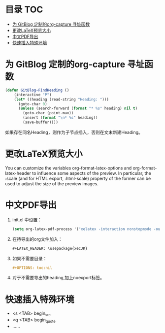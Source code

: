 * 目录                                                                  :TOC:
- [[#为-gitblog-定制的org-capture-寻址函数][为 GitBlog 定制的org-capture 寻址函数]]
- [[#更改latex预览大小][更改LaTeX预览大小]]
- [[#中文pdf导出][中文PDF导出]]
- [[#快速插入特殊环境][快速插入特殊环境]]

* 为 GitBlog 定制的org-capture 寻址函数
  #+begin_src emacs-lisp
    (defun GitBlog-FindHeading ()
        (interactive "P")
        (let* ((heading (read-string "Heading: ")))
          (goto-char 0)
          (unless (search-forward (format "* %s" heading) nil t)
            (goto-char (point-max))
            (insert (format "\n* %s" heading))
            (save-buffer))))
  #+end_src
  如果存在同名Heading，则作为子节点插入，否则在文末新建Heading。
* 更改LaTeX预览大小
  You can customize the variables org-format-latex-options and org-format-latex-header to influence some aspects of the preview. In particular, the :scale (and for HTML export, :html-scale) property of the former can be used to adjust the size of the preview images.
* 中文PDF导出
  1. init.el 中设置：
    #+begin_src emacs-lisp
        (setq org-latex-pdf-process '("xelatex -interaction nonstopmode -output-directory %o %f"))
    #+end_src
  2. 在待导出的org文件加入：
    #+begin_src org
        #+LATEX_HEADER: \usepackage{xeCJK}
    #+end_src
  3. 如果不需要目录：
     #+begin_src org
       #+OPTIONS: toc:nil
     #+end_src
  4. 对于不需要导出的heading,加上noexport标签。
* 快速插入特殊环境
  - <s <TAB> begin_src
  - <q <TAB> begin_quote
  - ……
